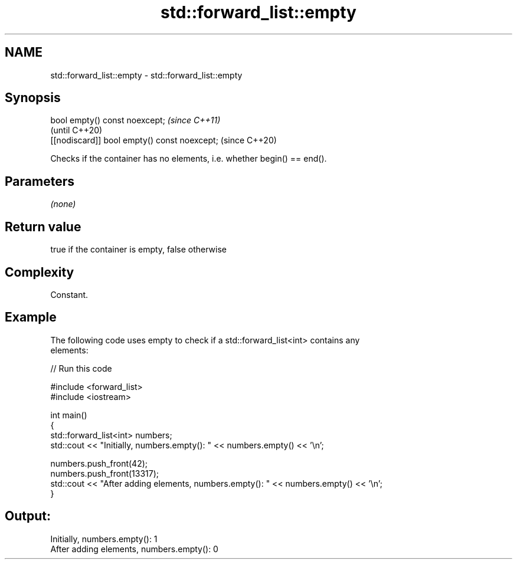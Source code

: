 .TH std::forward_list::empty 3 "2018.03.28" "http://cppreference.com" "C++ Standard Libary"
.SH NAME
std::forward_list::empty \- std::forward_list::empty

.SH Synopsis
   bool empty() const noexcept;                \fI(since C++11)\fP
                                               (until C++20)
   [[nodiscard]] bool empty() const noexcept;  (since C++20)

   Checks if the container has no elements, i.e. whether begin() == end().

.SH Parameters

   \fI(none)\fP

.SH Return value

   true if the container is empty, false otherwise

.SH Complexity

   Constant.

.SH Example

   

   The following code uses empty to check if a std::forward_list<int> contains any
   elements:

   
// Run this code

 #include <forward_list>
 #include <iostream>
  
 int main()
 {
     std::forward_list<int> numbers;
     std::cout << "Initially, numbers.empty(): " << numbers.empty() << '\\n';
  
     numbers.push_front(42);
     numbers.push_front(13317);
     std::cout << "After adding elements, numbers.empty(): " << numbers.empty() << '\\n';
 }

.SH Output:

 Initially, numbers.empty(): 1
 After adding elements, numbers.empty(): 0
